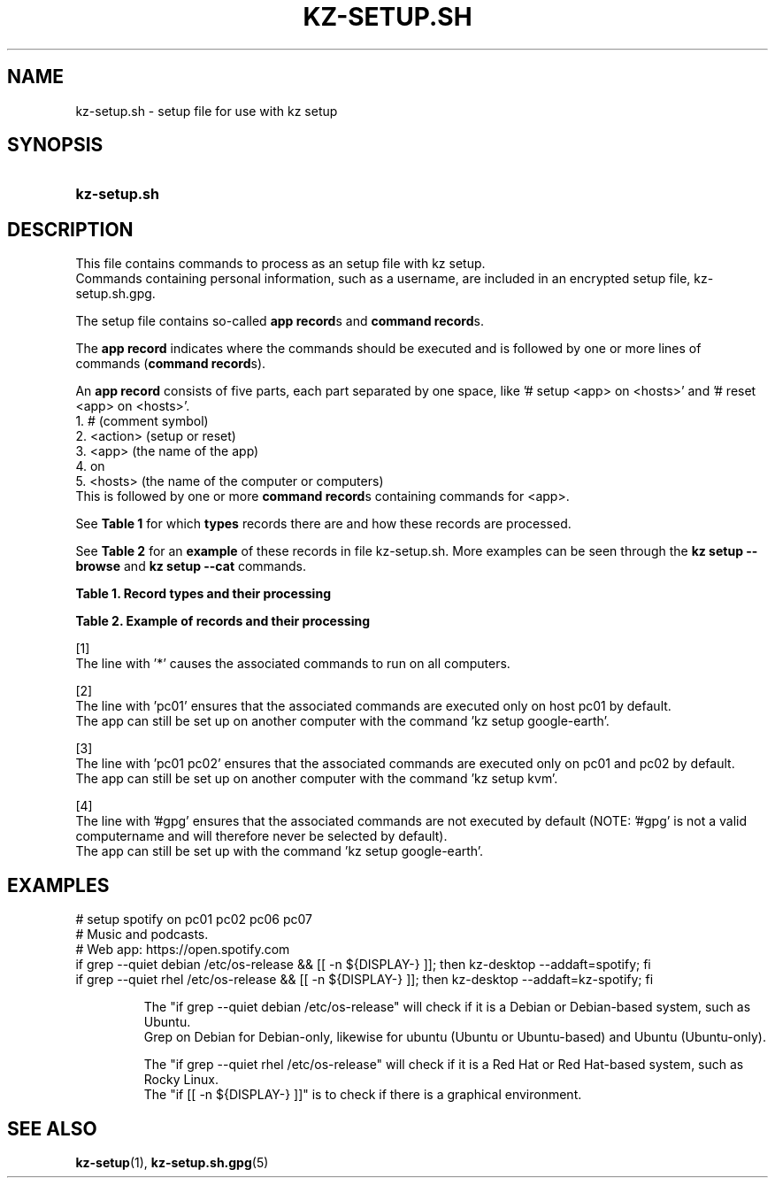 .\"# ##########################################################################
.\"# SPDX-FileComment: Man page for kz-setup.sh
.\"#
.\"# SPDX-FileCopyrightText: Karel Zimmer <info@karelzimmer.nl>
.\"# SPDX-License-Identifier: CC0-1.0
.\"# ##########################################################################

.TH "KZ-SETUP.SH" "5" "4.2.1" "kz" "File format"

.SH NAME
kz-setup.sh - setup file for use with kz setup

.SH SYNOPSIS
.SY kz-setup.sh
.YS

.SH DESCRIPTION
This file contains commands to process as an setup file with kz setup.
.br
Commands containing personal information, such as a username, are included in
an encrypted setup file, kz-setup.sh.gpg.
.sp
The setup file contains so-called \fBapp record\fRs and \fBcommand record\fRs.
.sp
The \fBapp record\fR indicates where the commands should be executed and is
followed by one or more lines of commands (\fBcommand record\fRs).
.sp
An \fBapp record\fR consists of five parts, each part separated by one space,
like '# setup <app> on <hosts>' and '# reset <app> on <hosts>'.
.br
1. #        (comment symbol)
.br
2. <action> (setup or reset)
.br
3. <app>    (the name of the app)
.br
4. on
.br
5. <hosts>  (the name of the computer or computers)
.br
This is followed by one or more \fBcommand record\fRs containing commands for
<app>.
.sp
See \fBTable 1\fR for which \fBtypes\fR records there are and how these records
are processed.
.sp
See \fBTable 2\fR for an \fBexample\fR of these records in file
kz-setup.sh.
More examples can be seen through the \fBkz setup --browse\fR and
\fBkz setup --cat\fR commands.
.LP
.B Table 1. Record types and their processing
.TS
allbox tab(:);
lb | lb.
T{
Record
T}:T{
Description
T}
.T&
l | l
l | l.
T{
# setup \fI<app>\fR on <hosts>
T}:T{
Set up \fI<app>\fR on <hosts> (\fBapp record\fR)
T}
T{
# Comment...
T}:T{
Comment line (none, one or more)
T}
T{
Command
T}:T{
Setup command (one or more \fBcommand record\fRs)
T}
T{
T}:T{
Empty line (none, one or more)
T}
T{
# reset \fI<app>\fR on <hosts>
T}:T{
Reset the app \fI<app>\fR on <hosts> (\fBapp record\fR for option
\fB-r\fR, \fB--remove\fR)
T}
T{
Opdracht
T}:T{
Reset command (one or more \fBcommand record\fRs)
T}
.TE
.LP
.B Table 2. Example of records and their processing
.TS
box tab(:);
lb | lb.
T{
Record
T}:T{
Description
T}
.T&
- | -
l | l
l | l.
T{
# setup google-chrome on *
T}:T{
Set up google-chrome on any computer, see [1]
T}
T{
kz-desktop --addbef=google-chrome
T}:T{
T}
T{
T}:T{
T}
T{
# reset google-chrome on *
T}:T{
Reset app google-chrome on any computer, see [1]
T}
T{
kz-desktop --delete=google-chrome
T}:T{
T}
T{
T}:T{
T}
T{
# setup gnome on pc01
T}:T{
Set up gnome only on pc01, see [2]
T}
T{
gsettings set org.gnome.shell...
T}:T{
T}
T{
T}:T{
T}
T{
# setup kvm on pc01 pc02
T}:T{
Set up kvm on pc01 and pc02, see [3]
T}
T{
kz-desktop --addaft=virt-manager
T}:T{
T}
T{
T}:T{
T}
T{
# setup google-earth on #gpg
T}:T{
Do not set up Google Earth by default, see [4]
T}
T{
kz-desktop --addaft=google-earth
T}:T{
T}
.TE
.sp
.sp
[1]
.br
The line with '*' causes the associated commands to run on all computers.
.sp
[2]
.br
The line with 'pc01' ensures that the associated commands are executed only on
host pc01 by default.
.br
The app can still be set up on another computer with the command 'kz setup goo\
gle-earth'.
.sp
[3]
.br
The line with 'pc01 pc02' ensures that the associated commands are executed
only on pc01 and pc02 by default.
.br
The app can still be set up on another computer with the command 'kz setup kvm\
'.
.sp
[4]
.br
The line with '#gpg' ensures that the associated commands are not executed by
default (NOTE: '#gpg' is not a valid computername and will therefore never
be selected by default).
.br
The app can still be set up with the command 'kz setup google-earth'.

.SH EXAMPLES
.EX
# setup spotify on pc01 pc02 pc06 pc07
# Music and podcasts.
# Web app: https://open.spotify.com
if grep --quiet debian  /etc/os-release && [[ -n ${DISPLAY-} ]]; then kz-deskt\
op --addaft=spotify; fi
if grep --quiet rhel /etc/os-release && [[ -n ${DISPLAY-} ]]; then kz-deskt\
op --addaft=kz-spotify; fi
.sp
.RS
The "if grep --quiet debian  /etc/os-release" will check if it is a Debian or \
Debian-based system, such as Ubuntu.
.br
Grep on Debian for Debian-only, likewise for ubuntu (Ubuntu or Ubuntu-based) a\
nd Ubuntu (Ubuntu-only).
.sp
The "if grep --quiet rhel /etc/os-release" will check if it is a Red Hat or\
 Red Hat-based system, such as Rocky Linux.
The "if [[ -n ${DISPLAY-} ]]" is to check if there is a graphical environment.
.RE
.EE

.SH SEE ALSO
\fBkz-setup\fR(1),
\fBkz-setup.sh.gpg\fR(5)
